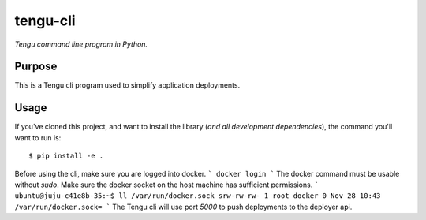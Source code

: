 tengu-cli
=========

*Tengu command line program in Python.*


Purpose
-------

This is a Tengu cli program used to simplify application deployments.


Usage
-----

If you've cloned this project, and want to install the library (*and all
development dependencies*), the command you'll want to run is::

    $ pip install -e .

Before using the cli, make sure you are logged into docker.
```
docker login
```
The docker command must be usable without `sudo`. Make sure the docker socket on the host machine has sufficient permissions.
```
ubuntu@juju-c41e8b-35:~$ ll /var/run/docker.sock
srw-rw-rw- 1 root docker 0 Nov 28 10:43 /var/run/docker.sock=
```
The Tengu cli will use port `5000` to push deployments to the deployer api.
